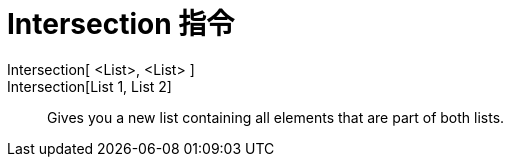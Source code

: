 = Intersection 指令
:page-en: commands/Intersection
ifdef::env-github[:imagesdir: /zh/modules/ROOT/assets/images]

Intersection[ <List>, <List> ]::
Intersection[List 1, List 2]::
  Gives you a new list containing all elements that are part of both lists.
